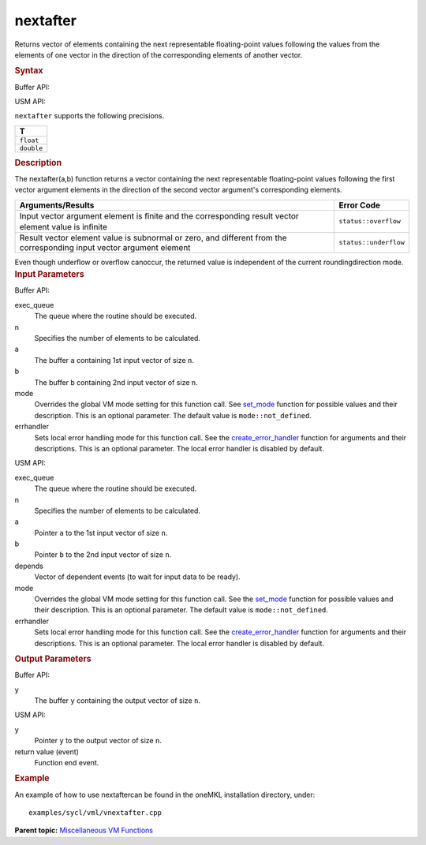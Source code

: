 .. _nextafter:

nextafter
=========


.. container::


   Returns vector of elements containing the next representable
   floating-point values following the values from the elements of one
   vector in the direction of the corresponding elements of another
   vector.


   .. container:: section
      :name: SYNTAX_86CD5B48F7F8421581B2186506AA2C36


      .. rubric:: Syntax
         :name: syntax
         :class: sectiontitle


      Buffer API:


      .. cpp:function::  void nextafter( queue& exec_queue, int64_t n,      buffer<T,1>& a, buffer<T,1>& b, buffer<T,1>& y, uint64_t mode =      mode::not_defined, error_handler<T> errhandler = {} )

      USM API:


      .. cpp:function::  event nextafter( queue& exec_queue, int64_t n,      T\* a, T\* b, T\* y, vector_class<event>\* depends, uint64_t mode      = mode::not_defined, error_handler<T> errhandler = {} )

      ``nextafter`` supports the following precisions.


      .. list-table:: 
         :header-rows: 1

         * -  T 
         * -  ``float`` 
         * -  ``double`` 




.. container:: section
   :name: GUID-7C6C326E-17CF-4C11-8D82-C05385748AD3


   .. rubric:: Description
      :name: description
      :class: sectiontitle


   The nextafter(a,b) function returns a vector containing the next
   representable floating-point values following the first vector
   argument elements in the direction of the second vector argument's
   corresponding elements.


   .. container:: tablenoborder


      .. list-table:: 
         :header-rows: 1

         * -  Arguments/Results 
           -  Error Code 
         * -  Input vector argument element is ﬁnite and the corresponding       result vector element value is inﬁnite
           -  ``status::overflow`` 
         * -  Result vector element value is subnormal or zero, and       different from the corresponding input vector argument element
           -  ``status::underflow`` 




   Even though underﬂow or overﬂow canoccur, the returned value is
   independent of the current roundingdirection mode.


.. container:: section
   :name: GUID-8D31EE70-939F-4573-948A-01F1C3018531


   .. rubric:: Input Parameters
      :name: input-parameters
      :class: sectiontitle


   Buffer API:


   exec_queue
      The queue where the routine should be executed.


   n
      Specifies the number of elements to be calculated.


   a
      The buffer ``a`` containing 1st input vector of size ``n``.


   b
      The buffer ``b`` containing 2nd input vector of size ``n``.


   mode
      Overrides the global VM mode setting for this function call. See
      `set_mode <setmode.html>`__
      function for possible values and their description. This is an
      optional parameter. The default value is ``mode::not_defined``.


   errhandler
      Sets local error handling mode for this function call. See the
      `create_error_handler <create_error_handler.html>`__
      function for arguments and their descriptions. This is an optional
      parameter. The local error handler is disabled by default.


   USM API:


   exec_queue
      The queue where the routine should be executed.


   n
      Specifies the number of elements to be calculated.


   a
      Pointer ``a`` to the 1st input vector of size ``n``.


   b
      Pointer ``b`` to the 2nd input vector of size ``n``.


   depends
      Vector of dependent events (to wait for input data to be ready).


   mode
      Overrides the global VM mode setting for this function call. See
      the `set_mode <setmode.html>`__
      function for possible values and their description. This is an
      optional parameter. The default value is ``mode::not_defined``.


   errhandler
      Sets local error handling mode for this function call. See the
      `create_error_handler <create_error_handler.html>`__
      function for arguments and their descriptions. This is an optional
      parameter. The local error handler is disabled by default.


.. container:: section
   :name: GUID-08546E2A-7637-44E3-91A3-814E524F5FB7


   .. rubric:: Output Parameters
      :name: output-parameters
      :class: sectiontitle


   Buffer API:


   y
      The buffer ``y`` containing the output vector of size ``n``.


   USM API:


   y
      Pointer ``y`` to the output vector of size ``n``.


   return value (event)
      Function end event.


.. container:: section
   :name: GUID-C97BF68F-B566-4164-95E0-A7ADC290DDE2


   .. rubric:: Example
      :name: example
      :class: sectiontitle


   An example of how to use nextaftercan be found in the oneMKL
   installation directory, under:


   ::


      examples/sycl/vml/vnextafter.cpp


.. container:: familylinks


   .. container:: parentlink


      **Parent topic:** `Miscellaneous VM
      Functions <miscellaneous-vm-functions.html>`__


.. container::


